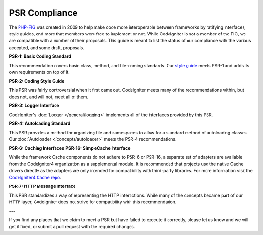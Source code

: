 **************
PSR Compliance
**************

The `PHP-FIG <https://www.php-fig.org/>`_ was created in 2009 to help make code more interoperable between frameworks
by ratifying Interfaces, style guides, and more that members were free to implement or not. While CodeIgniter is
not a member of the FIG, we are compatible with a number of their proposals. This guide is meant to list the
status of our compliance with the various accepted, and some draft, proposals.

**PSR-1: Basic Coding Standard**

This recommendation covers basic class, method, and file-naming standards. Our
`style guide <https://github.com/codeigniter4/CodeIgniter4/blob/develop/contributing/styleguide.md>`_
meets PSR-1 and adds its own requirements on top of it.

**PSR-2: Coding Style Guide**

This PSR was fairly controversial when it first came out. CodeIgniter meets many of the recommendations within,
but does not, and will not, meet all of them.

**PSR-3: Logger Interface**

CodeIgniter's :doc:`Logger </general/logging>` implements all of the interfaces provided by this PSR.

**PSR-4: Autoloading Standard**

This PSR provides a method for organizing file and namespaces to allow for a standard method of autoloading
classes. Our :doc:`Autoloader </concepts/autoloader>` meets the PSR-4 recommendations.

**PSR-6: Caching Interfaces**
**PSR-16: SimpleCache Interface**

While the framework Cache components do not adhere to PSR-6 or PSR-16, a separate set of adapters
are available from the CodeIgniter4 organization as a supplemental module. It is recommended that
projects use the native Cache drivers directly as the adapters are only intended for compatibility
with third-party libraries. For more information visit the `CodeIgniter4 Cache repo <https://github.com/codeigniter4/cache>`_.

**PSR-7: HTTP Message Interface**

This PSR standardizes a way of representing the HTTP interactions. While many of the concepts became part of our
HTTP layer, CodeIgniter does not strive for compatibility with this recommendation.

---

If you find any places that we claim to meet a PSR but have failed to execute it correctly, please let us know
and we will get it fixed, or submit a pull request with the required changes.
